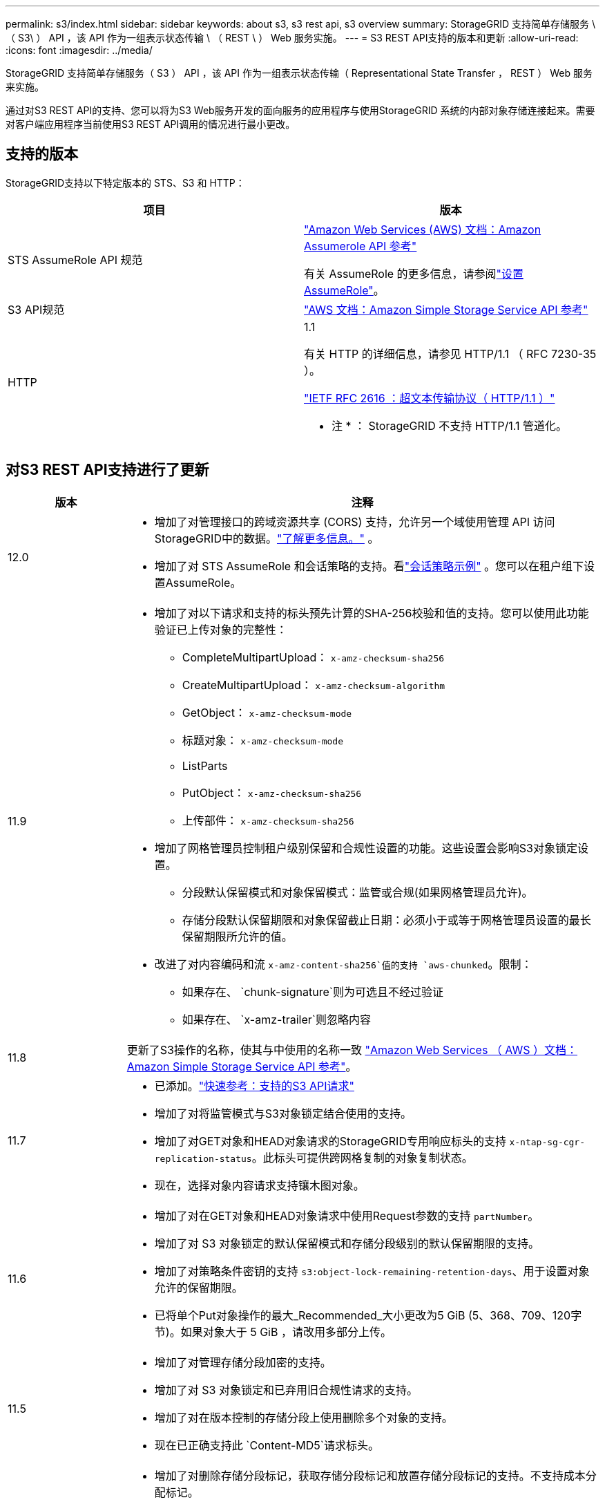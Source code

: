 ---
permalink: s3/index.html 
sidebar: sidebar 
keywords: about s3, s3 rest api, s3 overview 
summary: StorageGRID 支持简单存储服务 \ （ S3\ ） API ，该 API 作为一组表示状态传输 \ （ REST \ ） Web 服务实施。 
---
= S3 REST API支持的版本和更新
:allow-uri-read: 
:icons: font
:imagesdir: ../media/


[role="lead"]
StorageGRID 支持简单存储服务（ S3 ） API ，该 API 作为一组表示状态传输（ Representational State Transfer ， REST ） Web 服务来实施。

通过对S3 REST API的支持、您可以将为S3 Web服务开发的面向服务的应用程序与使用StorageGRID 系统的内部对象存储连接起来。需要对客户端应用程序当前使用S3 REST API调用的情况进行最小更改。



== 支持的版本

StorageGRID支持以下特定版本的 STS、S3 和 HTTP：

[cols="1a,1a"]
|===
| 项目 | 版本 


 a| 
STS AssumeRole API 规范
 a| 
https://docs.aws.amazon.com/STS/latest/APIReference/API_AssumeRole.html["Amazon Web Services (AWS) 文档：Amazon Assumerole API 参考"^]

有关 AssumeRole 的更多信息，请参阅link:../tenant/manage-groups.html#set-up-assumerole["设置 AssumeRole"]。



 a| 
S3 API规范
 a| 
http://docs.aws.amazon.com/AmazonS3/latest/API/Welcome.html["AWS 文档：Amazon Simple Storage Service API 参考"^]



 a| 
HTTP
 a| 
1.1

有关 HTTP 的详细信息，请参见 HTTP/1.1 （ RFC 7230-35 ）。

https://datatracker.ietf.org/doc/html/rfc2616["IETF RFC 2616 ：超文本传输协议（ HTTP/1.1 ）"^]

* 注 * ： StorageGRID 不支持 HTTP/1.1 管道化。

|===


== 对S3 REST API支持进行了更新

[cols="1a,4a"]
|===
| 版本 | 注释 


 a| 
12.0
 a| 
* 增加了对管理接口的跨域资源共享 (CORS) 支持，允许另一个域使用管理 API 访问StorageGRID中的数据。link:../admin/enable-cross-origin-resource-sharing-for-management-interface.html["了解更多信息。"] 。
* 增加了对 STS AssumeRole 和会话策略的支持。看link:example-session-policies.html["会话策略示例"] 。您可以在租户组下设置AssumeRole。




 a| 
11.9
 a| 
* 增加了对以下请求和支持的标头预先计算的SHA-256校验和值的支持。您可以使用此功能验证已上传对象的完整性：
+
** CompleteMultipartUpload： `x-amz-checksum-sha256`
** CreateMultipartUpload： `x-amz-checksum-algorithm`
** GetObject： `x-amz-checksum-mode`
** 标题对象： `x-amz-checksum-mode`
** ListParts
** PutObject： `x-amz-checksum-sha256`
** 上传部件： `x-amz-checksum-sha256`


* 增加了网格管理员控制租户级别保留和合规性设置的功能。这些设置会影响S3对象锁定设置。
+
** 分段默认保留模式和对象保留模式：监管或合规(如果网格管理员允许)。
** 存储分段默认保留期限和对象保留截止日期：必须小于或等于网格管理员设置的最长保留期限所允许的值。


* 改进了对内容编码和流 `x-amz-content-sha256`值的支持 `aws-chunked`。限制：
+
** 如果存在、 `chunk-signature`则为可选且不经过验证
** 如果存在、 `x-amz-trailer`则忽略内容






 a| 
11.8
 a| 
更新了S3操作的名称，使其与中使用的名称一致 http://docs.aws.amazon.com/AmazonS3/latest/API/Welcome.html["Amazon Web Services （ AWS ）文档： Amazon Simple Storage Service API 参考"^]。



 a| 
11.7
 a| 
* 已添加。link:quick-reference-support-for-aws-apis.html["快速参考：支持的S3 API请求"]
* 增加了对将监管模式与S3对象锁定结合使用的支持。
* 增加了对GET对象和HEAD对象请求的StorageGRID专用响应标头的支持 `x-ntap-sg-cgr-replication-status`。此标头可提供跨网格复制的对象复制状态。
* 现在，选择对象内容请求支持镶木图对象。




 a| 
11.6
 a| 
* 增加了对在GET对象和HEAD对象请求中使用Request参数的支持 `partNumber`。
* 增加了对 S3 对象锁定的默认保留模式和存储分段级别的默认保留期限的支持。
* 增加了对策略条件密钥的支持 `s3:object-lock-remaining-retention-days`、用于设置对象允许的保留期限。
* 已将单个Put对象操作的最大_Recommended_大小更改为5 GiB (5、368、709、120字节)。如果对象大于 5 GiB ，请改用多部分上传。




 a| 
11.5
 a| 
* 增加了对管理存储分段加密的支持。
* 增加了对 S3 对象锁定和已弃用旧合规性请求的支持。
* 增加了对在版本控制的存储分段上使用删除多个对象的支持。
* 现在已正确支持此 `Content-MD5`请求标头。




 a| 
11.4
 a| 
* 增加了对删除存储分段标记，获取存储分段标记和放置存储分段标记的支持。不支持成本分配标记。
* 对于在 StorageGRID 11.4 中创建的分段，不再需要限制对象密钥名称以满足性能最佳实践。
* 增加了对事件类型分段通知的支持 `s3:ObjectRestore:Post`。
* 现在，多部件的 AWS 大小限制已强制实施。多部分上传中的每个部件必须介于 5 MiB 和 5 GiB 之间。最后一个部件可以小于 5 MiB 。
* 增加了对TLS 1.3的支持




 a| 
11.3
 a| 
* 增加了对使用客户提供的密钥（ SSI-C ）对对象数据进行服务器端加密的支持。
* 增加了对删除、获取和放置存储分段生命周期操作(仅限到期操作)以及响应标头的支持 `x-amz-expiration`。
* 更新了 PUT 对象， PUT 对象 - 复制和多部件上传，以说明在载入时使用同步放置的 ILM 规则的影响。
* 不再支持 TLS 1.1 密码。




 a| 
11.2
 a| 
增加了对用于云存储池的后对象还原的支持。增加了对在组和存储分段策略中使用 AWS 语法来处理 ARN ，策略条件密钥和策略变量的支持。仍支持使用 StorageGRID 语法的现有组和存储分段策略。

* 注意： * 在其他配置 JSON/XML 中使用 ARN/URN 的情况没有改变，包括在自定义 StorageGRID 功能中使用的情况。



 a| 
11.1
 a| 
增加了对跨源站资源共享(CORS)、用于S3客户端连接到网格节点的HTTP以及分段合规性设置的支持。



 a| 
11.0
 a| 
增加了对为存储分段配置平台服务（ CloudMirror 复制，通知和 Elasticsearch 搜索集成）的支持。此外、还增加了对存储分段的对象标记位置限制以及可用一致性的支持。



 a| 
10.4
 a| 
增加了对版本控制，端点域名页面更新，策略中的条件和变量，策略示例以及 PutOverwriteObject 权限的 ILM 扫描更改的支持。



 a| 
10.3
 a| 
增加了对版本控制的支持。



 a| 
10.2
 a| 
增加了对组和存储分段访问策略以及多部件副本（上传部件 - 复制）的支持。



 a| 
10.1
 a| 
增加了对多部分上传，虚拟托管模式请求和 v4 身份验证的支持。



 a| 
10.0
 a| 
StorageGRID系统初步支持 S3 REST API。  _简单存储服务 API 参考_当前支持的版本是 2006-03-01。

|===